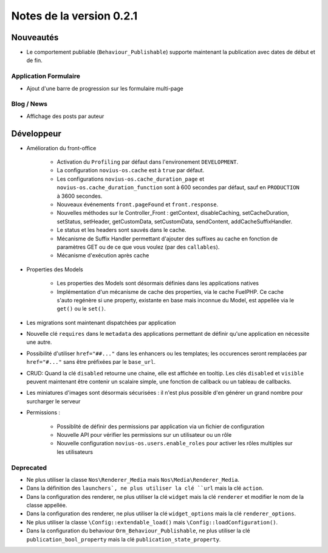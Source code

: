 Notes de la version 0.2.1
#########################

Nouveautés
==========

* Le comportement publiable (``Behaviour_Publishable``) supporte maintenant la publication avec dates de début et de fin.

Application Formulaire
----------------------

* Ajout d'une barre de progression sur les formulaire multi-page

Blog / News
-----------

* Affichage des posts par auteur

Développeur
===========

* Amélioration du front-office

    * Activation du ``Profiling`` par défaut dans l'environement ``DEVELOPMENT``.
    * La configuration ``novius-os.cache`` est à ``true`` par défaut.
    * Les configurations ``novius-os.cache_duration_page`` et ``novius-os.cache_duration_function`` sont à 600 secondes par défaut, sauf en ``PRODUCTION`` à 3600 secondes.
    * Nouveaux événements ``front.pageFound`` et ``front.response``.
    * Nouvelles méthodes sur le Controller_Front : getContext, disableCaching, setCacheDuration, setStatus, setHeader, getCustomData, setCustomData, sendContent, addCacheSuffixHandler.
    * Le status et les headers sont sauvés dans le cache.
    * Mécanisme de Suffix Handler permettant d'ajouter des suffixes au cache en fonction de paramètres GET ou de ce que vous voulez (par des ``callables``).
    * Mécanisme d'exécution après cache

* Properties des Models

    * Les properties des Models sont désormais définies dans les applications natives
    * Implémentation d'un mécanisme de cache des properties, via le cache FuelPHP. Ce cache s'auto regénère si une property,
      existante en base mais inconnue du Model, est appellée via le ``get()`` ou le ``set()``.

* Les migrations sont maintenant dispatchées par application
* Nouvelle clé ``requires`` dans le ``metadata`` des applications permettant de définir qu'une application en nécessite une autre.
* Possibilité d'utiliser ``href="##..."`` dans les enhancers ou les templates; les occurences seront remplacées par ``href="#..."`` sans être préfixées par le ``base_url``.
* CRUD: Quand la clé ``disabled`` retourne une chaine, elle est affichée en tooltip. Les clés ``disabled`` et ``visible`` peuvent maintenant être contenir un scalaire simple, une fonction de callback ou un tableau de callbacks.
* Les miniatures d'images sont désormais sécurisées : il n'est plus possible d'en générer un grand nombre pour surcharger le serveur


* Permissions :

    * Possiblité de  définir des permissions par application via un fichier de configuration
    * Nouvelle API pour vérifier les permissions sur un utilisateur ou un rôle
    * Nouvelle configuration ``novius-os.users.enable_roles`` pour activer les rôles multiples sur les utilisateurs


Deprecated
----------

* Ne plus utiliser la classe ``Nos\Renderer_Media`` mais ``Nos\Media\Renderer_Media``.
* Dans la définition des ``launchers`, ne plus utiliser la clé ``url`` mais la clé ``action``.
* Dans la configuration des renderer, ne plus utiliser la clé ``widget`` mais la clé ``renderer`` et modifier le nom de la classe appellée.
* Dans la configuration des renderer, ne plus utiliser la clé ``widget_options`` mais la clé ``renderer_options``.
* Ne plus utiliser la classe ``\Config::extendable_load()`` mais ``\Config::loadConfiguration()``.
* Dans la configuration du behaviour ``Orm_Behaviour_Publishable``, ne plus utiliser la clé ``publication_bool_property`` mais la clé ``publication_state_property``.
